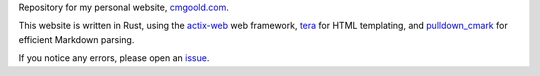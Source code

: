 Repository for my personal website, `<cmgoold.com>`_.

This website is written in Rust, using the
`actix-web <https://actix.rs/>`_ web
framework,
`tera <https://keats.github.io/tera/>`_
for HTML templating, 
and 
`pulldown_cmark <https://github.com/pulldown-cmark/pulldown-cmark>`_
for efficient Markdown parsing.

If you notice any errors,
please open an `issue <https://github.com/cmgoold/cmgoold.com/issues/>`_.

